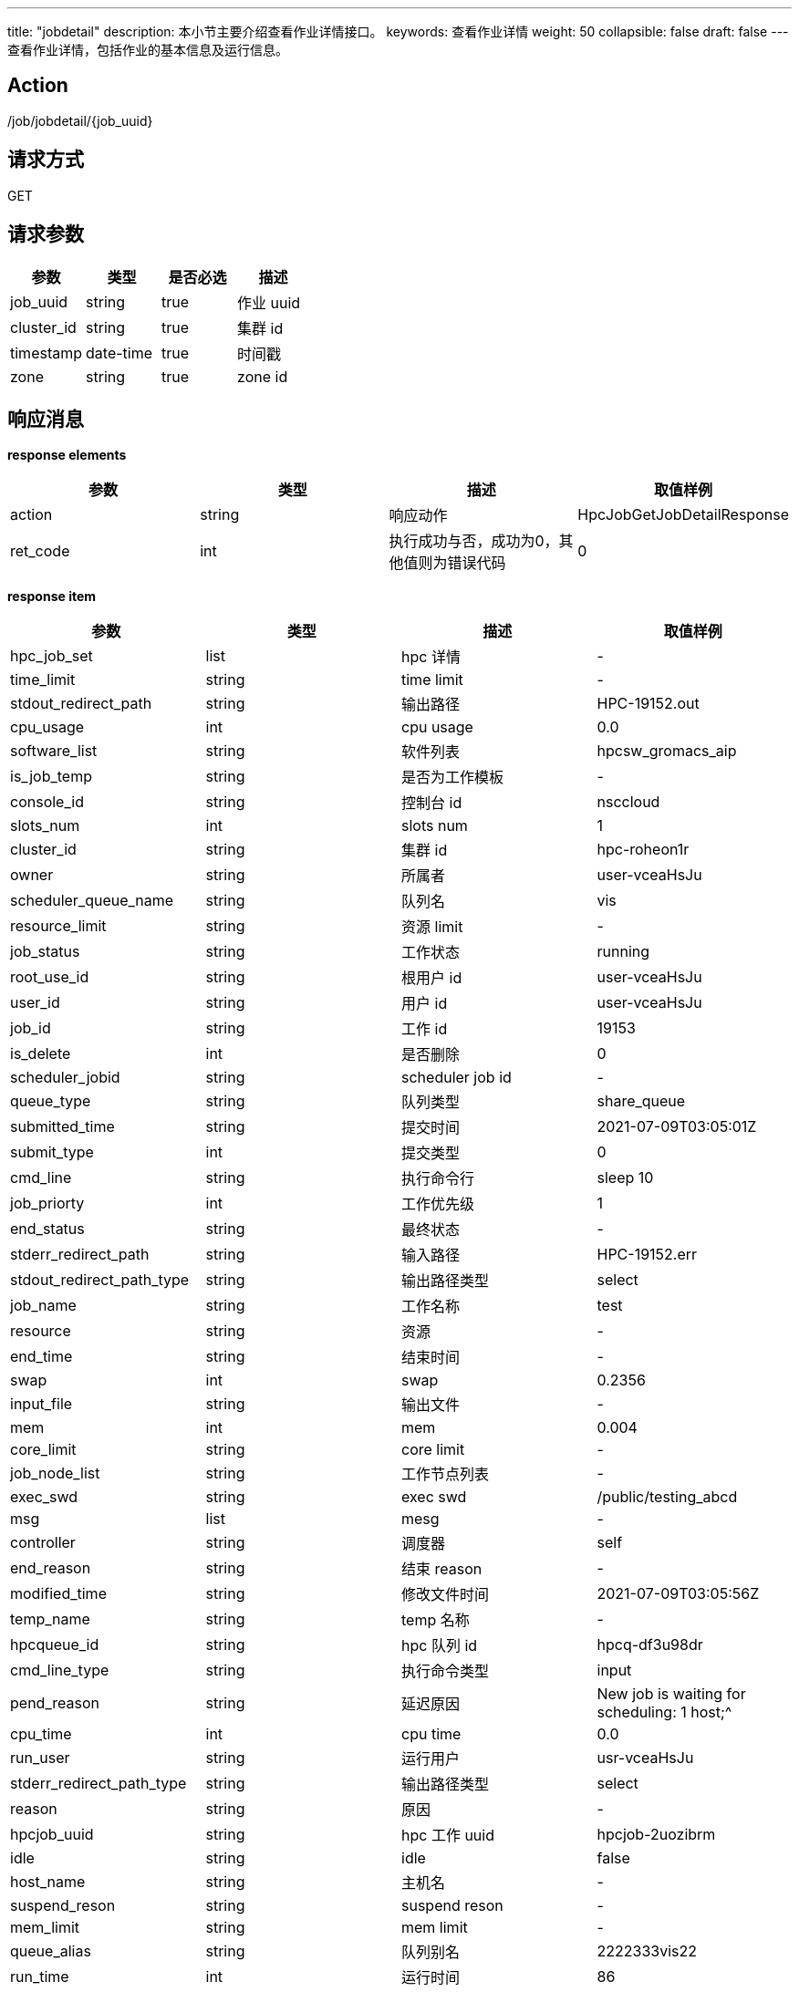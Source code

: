 ---
title: "jobdetail"
description: 本小节主要介绍查看作业详情接口。
keywords: 查看作业详情
weight: 50
collapsible: false
draft: false
---
查看作业详情，包括作业的基本信息及运行信息。

== Action

/job/jobdetail/\{job_uuid}

== 请求方式

GET

== 请求参数

|===
| 参数 | 类型 | 是否必选 | 描述

| job_uuid
| string
| true
| 作业 uuid

| cluster_id
| string
| true
| 集群 id

| timestamp
| date-time
| true
| 时间戳

| zone
| string
| true
| zone id
|===

== 响应消息

*response elements*

|===
| 参数 | 类型 | 描述 | 取值样例

| action
| string
| 响应动作
| HpcJobGetJobDetailResponse

| ret_code
| int
| 执行成功与否，成功为0，其他值则为错误代码
| 0
|===

*response item*

|===
| 参数 | 类型 | 描述 | 取值样例

| hpc_job_set
| list
| hpc 详情
| -

| time_limit
| string
| time limit
| -

| stdout_redirect_path
| string
| 输出路径
| HPC-19152.out

| cpu_usage
| int
| cpu usage
| 0.0

| software_list
| string
| 软件列表
| hpcsw_gromacs_aip

| is_job_temp
| string
| 是否为工作模板
| -

| console_id
| string
| 控制台 id
| nsccloud

| slots_num
| int
| slots num
| 1

| cluster_id
| string
| 集群 id
| hpc-roheon1r

| owner
| string
| 所属者
| user-vceaHsJu

| scheduler_queue_name
| string
| 队列名
| vis

| resource_limit
| string
| 资源 limit
| -

| job_status
| string
| 工作状态
| running

| root_use_id
| string
| 根用户 id
| user-vceaHsJu

| user_id
| string
| 用户 id
| user-vceaHsJu

| job_id
| string
| 工作 id
| 19153

| is_delete
| int
| 是否删除
| 0

| scheduler_jobid
| string
| scheduler job id
| -

| queue_type
| string
| 队列类型
| share_queue

| submitted_time
| string
| 提交时间
| 2021-07-09T03:05:01Z

| submit_type
| int
| 提交类型
| 0

| cmd_line
| string
| 执行命令行
| sleep 10

| job_priorty
| int
| 工作优先级
| 1

| end_status
| string
| 最终状态
| -

| stderr_redirect_path
| string
| 输入路径
| HPC-19152.err

| stdout_redirect_path_type
| string
| 输出路径类型
| select

| job_name
| string
| 工作名称
| test

| resource
| string
| 资源
| -

| end_time
| string
| 结束时间
| -

| swap
| int
| swap
| 0.2356

| input_file
| string
| 输出文件
| -

| mem
| int
| mem
| 0.004

| core_limit
| string
| core limit
| -

| job_node_list
| string
| 工作节点列表
| -

| exec_swd
| string
| exec swd
| /public/testing_abcd

| msg
| list
| mesg
| -

| controller
| string
| 调度器
| self

| end_reason
| string
| 结束 reason
| -

| modified_time
| string
| 修改文件时间
| 2021-07-09T03:05:56Z

| temp_name
| string
| temp 名称
| -

| hpcqueue_id
| string
| hpc 队列 id
| hpcq-df3u98dr

| cmd_line_type
| string
| 执行命令类型
| input

| pend_reason
| string
| 延迟原因
| New job is waiting for scheduling: 1 host;{caret}

| cpu_time
| int
| cpu time
| 0.0

| run_user
| string
| 运行用户
| usr-vceaHsJu

| stderr_redirect_path_type
| string
| 输出路径类型
| select

| reason
| string
| 原因
| -

| hpcjob_uuid
| string
| hpc 工作 uuid
| hpcjob-2uozibrm

| idle
| string
| idle
| false

| host_name
| string
| 主机名
| -

| suspend_reson
| string
| suspend reson
| -

| mem_limit
| string
| mem limit
| -

| queue_alias
| string
| 队列别名
| 2222333vis22

| run_time
| int
| 运行时间
| 86
|===

== 示例

=== 请求示例

[,url]
----
https://hpc.api.qingcloud.com/api/job/jobdetail/hpcjob-cz8ngntp
&cluster_id=ehpc-2i6bsme6
&COMMON_PARAMS
----

=== 响应示例

[,json]
----
{
action: "HpcJobGetJobDetailResponse"
hpc_job_set: [{
	cluster_id: "ehpc-2i6bsme6"
	cluster_type: "ehpc"
	cmd_line: "sleep 100"
	cmd_line_type: "input"
	console_id: "nscccloud"
	controller: "self"
	core_limit: 1
	end_status: "0"
	end_time: null
	exec_cwd: "home/admin/output/Customize20220401112325"
	host_name: ""
	hpcjob_uuid: "hpcjob-cz8ngntp"
	hpcqueue_id: "ehpcq-6cyb1096"
	input_file: ""
	is_delete: 0
	is_job_temp: null
	job_id: 7
	job_name: "作业-XaLEL"
	job_node_list: "[]"
	job_priority: 1
	job_status: "cancelled"
	mem_limit: null
	modified_time: "2022-04-01T03:24:09Z"
	order_name: 0
	output_dir: "home/admin/output/Customize20220401112325"
	owner: "usr-vceaHsJu"
	queue_type: ""
	reason: "Resources"
	resource_limit: ""
	resources: "{}"
	root_user_id: "usr-vceaHsJu"
	run_time: "5"
	run_user: "admin"
	scheduler_jobid: ""
	scheduler_queue_name: "slurm"
	slots_num: "1"
	software_list: ""
	started_time: "2022-04-01T03:24:04Z"
	stderr_redirect_path: "home/admin/output/Customize20220401112325/job-7.err"
	stderr_redirect_path_type: ""
	stdout_redirect_path: "home/admin/output/Customize20220401112325/job-7.out"
	stdout_redirect_path_type: ""
	submit_type: 0
	submitted_time: "2022-04-01T03:23:25Z"
	sw_param: ""
	temp_name: null
	time_limit: null
	user_id: "usr-vceaHsJu"
}]
ret_code: 0
}
----
